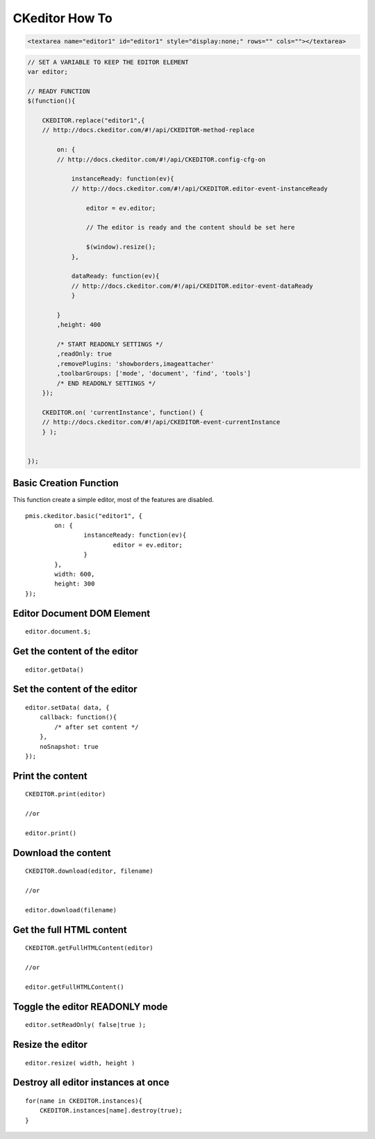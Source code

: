 .. _ckeditor-how-to:

===============
CKeditor How To
===============


.. code-block:: html

    <textarea name="editor1" id="editor1" style="display:none;" rows="" cols=""></textarea>

.. code-block:: javascript

    // SET A VARIABLE TO KEEP THE EDITOR ELEMENT
    var editor;
    
    // READY FUNCTION
    $(function(){
    
        CKEDITOR.replace("editor1",{
        // http://docs.ckeditor.com/#!/api/CKEDITOR-method-replace
        
            on: {
            // http://docs.ckeditor.com/#!/api/CKEDITOR.config-cfg-on
            
                instanceReady: function(ev){
                // http://docs.ckeditor.com/#!/api/CKEDITOR.editor-event-instanceReady
                
                    editor = ev.editor;
                
                    // The editor is ready and the content should be set here
                    
                    $(window).resize();
                },
                
                dataReady: function(ev){
                // http://docs.ckeditor.com/#!/api/CKEDITOR.editor-event-dataReady
                }
            
            }
            ,height: 400
            
            /* START READONLY SETTINGS */
            ,readOnly: true
            ,removePlugins: 'showborders,imageattacher'
            ,toolbarGroups: ['mode', 'document', 'find', 'tools']
            /* END READONLY SETTINGS */
        });
        
        CKEDITOR.on( 'currentInstance', function() {
        // http://docs.ckeditor.com/#!/api/CKEDITOR-event-currentInstance     
        } );
    
    
    });
    
.. seealso::
    
    - http://docs.ckeditor.com/#!/api/CKEDITOR-method-replace
    - http://docs.ckeditor.com/#!/api/CKEDITOR.config-cfg-on
    - http://docs.ckeditor.com/#!/api/CKEDITOR.editor-event-instanceReady
    - http://docs.ckeditor.com/#!/api/CKEDITOR.editor-event-dataReady
    - http://docs.ckeditor.com/#!/api/CKEDITOR-event-currentInstance

.. highlight:: javascript

Basic Creation Function
-----------------------------------

This function create a simple editor, most of the features are disabled.

::

	pmis.ckeditor.basic("editor1", {
		on: {
			instanceReady: function(ev){
				editor = ev.editor;
			}
		},
		width: 600,
		height: 300
	});



Editor Document DOM Element
---------------------------------------------

::

    editor.document.$;

Get the content of the editor
---------------------------------------------

::

    editor.getData()


Set the content of the editor
---------------------------------------------

::

    editor.setData( data, {
        callback: function(){
            /* after set content */
        },
        noSnapshot: true
    });


Print the content
---------------------------------------------

::

    CKEDITOR.print(editor)
    
    //or
    
    editor.print()


Download the content
---------------------------------------------

::

    CKEDITOR.download(editor, filename)
    
    //or
    
    editor.download(filename)


Get the full HTML content
---------------------------------------------

::
    
    CKEDITOR.getFullHTMLContent(editor)
    
    //or
    
    editor.getFullHTMLContent()


Toggle the editor READONLY mode
---------------------------------------------

::

    editor.setReadOnly( false|true );


Resize the editor
-----------------------

.. seealso:: http://docs.ckeditor.com/#!/api/CKEDITOR.editor-method-resize

::

    editor.resize( width, height )


Destroy all editor instances at once
---------------------------------------------

::
    
    for(name in CKEDITOR.instances){
        CKEDITOR.instances[name].destroy(true);
    }
